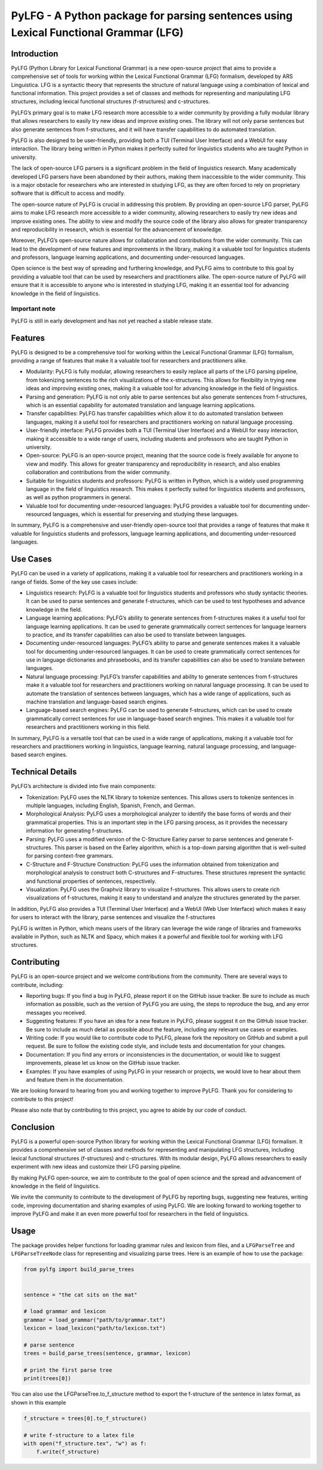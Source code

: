 PyLFG - A Python package for parsing sentences using Lexical Functional Grammar (LFG)
=====================================================================================

Introduction
------------

PyLFG (Python Library for Lexical Functional Grammar) is a new
open-source project that aims to provide a comprehensive set of tools
for working within the Lexical Functional Grammar (LFG) formalism, developed by ARS Linguistica.
LFG is a syntactic theory that represents the structure of natural language
using a combination of lexical and functional information. This project
provides a set of classes and methods for representing and manipulating
LFG structures, including lexical functional structures (f-structures)
and c-structures.

PyLFG’s primary goal is to make LFG research more accessible to a wider
community by providing a fully modular library that allows researchers
to easily try new ideas and improve existing ones. The library will not
only parse sentences but also generate sentences from f-structures, and
it will have transfer capabilities to do automated translation.

PyLFG is also designed to be user-friendly, providing both a TUI
(Terminal User Interface) and a WebUI for easy interaction. The library
being written in Python makes it perfectly suited for linguistics
students who are taught Python in university.

The lack of open-source LFG parsers is a significant problem in the
field of linguistics research. Many academically developed LFG parsers
have been abandoned by their authors, making them inaccessible to the
wider community. This is a major obstacle for researchers who are
interested in studying LFG, as they are often forced to rely on
proprietary software that is difficult to access and modify.

The open-source nature of PyLFG is crucial in addressing this problem.
By providing an open-source LFG parser, PyLFG aims to make LFG research
more accessible to a wider community, allowing researchers to easily try
new ideas and improve existing ones. The ability to view and modify the
source code of the library also allows for greater transparency and
reproducibility in research, which is essential for the advancement of
knowledge.

Moreover, PyLFG’s open-source nature allows for collaboration and
contributions from the wider community. This can lead to the development
of new features and improvements in the library, making it a valuable
tool for linguistics students and professors, language learning
applications, and documenting under-resourced languages.

Open science is the best way of spreading and furthering knowledge, and
PyLFG aims to contribute to this goal by providing a valuable tool that
can be used by researchers and practitioners alike. The open-source
nature of PyLFG will ensure that it is accessible to anyone who is
interested in studying LFG, making it an essential tool for advancing
knowledge in the field of linguistics.

Important note
~~~~~~~~~~~~~~

PyLFG is still in early development and has not yet reached a stable
release state.

Features
--------

PyLFG is designed to be a comprehensive tool for working within the
Lexical Functional Grammar (LFG) formalism, providing a range of
features that make it a valuable tool for researchers and practitioners
alike.

-  Modularity: PyLFG is fully modular, allowing researchers to easily
   replace all parts of the LFG parsing pipeline, from tokenizing
   sentences to the rich visualizations of the x-structures. This allows
   for flexibility in trying new ideas and improving existing ones,
   making it a valuable tool for advancing knowledge in the field of
   linguistics.
-  Parsing and generation: PyLFG is not only able to parse sentences but
   also generate sentences from f-structures, which is an essential
   capability for automated translation and language learning
   applications.
-  Transfer capabilities: PyLFG has transfer capabilities which allow it
   to do automated translation between languages, making it a useful
   tool for researchers and practitioners working on natural language
   processing.
-  User-friendly interface: PyLFG provides both a TUI (Terminal User
   Interface) and a WebUI for easy interaction, making it accessible to
   a wide range of users, including students and professors who are
   taught Python in university.
-  Open-source: PyLFG is an open-source project, meaning that the source
   code is freely available for anyone to view and modify. This allows
   for greater transparency and reproducibility in research, and also
   enables collaboration and contributions from the wider community.
-  Suitable for linguistics students and professors: PyLFG is written in
   Python, which is a widely used programming language in the field of
   linguistics research. This makes it perfectly suited for linguistics
   students and professors, as well as python programmers in general.
-  Valuable tool for documenting under-resourced languages: PyLFG
   provides a valuable tool for documenting under-resourced languages,
   which is essential for preserving and studying these languages.

In summary, PyLFG is a comprehensive and user-friendly open-source tool
that provides a range of features that make it valuable for linguistics
students and professors, language learning applications, and documenting
under-resourced languages.

Use Cases
---------

PyLFG can be used in a variety of applications, making it a valuable
tool for researchers and practitioners working in a range of fields.
Some of the key use cases include:

-  Linguistics research: PyLFG is a valuable tool for linguistics
   students and professors who study syntactic theories. It can be used
   to parse sentences and generate f-structures, which can be used to
   test hypotheses and advance knowledge in the field.
-  Language learning applications: PyLFG’s ability to generate sentences
   from f-structures makes it a useful tool for language learning
   applications. It can be used to generate grammatically correct
   sentences for language learners to practice, and its transfer
   capabilities can also be used to translate between languages.
-  Documenting under-resourced languages: PyLFG’s ability to parse and
   generate sentences makes it a valuable tool for documenting
   under-resourced languages. It can be used to create grammatically
   correct sentences for use in language dictionaries and phrasebooks,
   and its transfer capabilities can also be used to translate between
   languages.
-  Natural language processing: PyLFG’s transfer capabilities and
   ability to generate sentences from f-structures make it a valuable
   tool for researchers and practitioners working on natural language
   processing. It can be used to automate the translation of sentences
   between languages, which has a wide range of applications, such as
   machine translation and language-based search engines.
-  Language-based search engines: PyLFG can be used to generate
   f-structures, which can be used to create grammatically correct
   sentences for use in language-based search engines. This makes it a
   valuable tool for researchers and practitioners working in this
   field.

In summary, PyLFG is a versatile tool that can be used in a wide range
of applications, making it a valuable tool for researchers and
practitioners working in linguistics, language learning, natural
language processing, and language-based search engines.

Technical Details
-----------------

PyLFG’s architecture is divided into five main components:

-  Tokenization: PyLFG uses the NLTK library to tokenize sentences. This
   allows users to tokenize sentences in multiple languages, including
   English, Spanish, French, and German.
-  Morphological Analysis: PyLFG uses a morphological analyzer to
   identify the base forms of words and their grammatical properties.
   This is an important step in the LFG parsing process, as it provides
   the necessary information for generating f-structures.
-  Parsing: PyLFG uses a modified version of the C-Structure Earley
   parser to parse sentences and generate f-structures. This parser is
   based on the Earley algorithm, which is a top-down parsing algorithm
   that is well-suited for parsing context-free grammars.
-  C-Structure and F-Structure Construction: PyLFG uses the information
   obtained from tokenization and morphological analysis to construct
   both C-structures and F-structures. These structures represent the
   syntactic and functional properties of sentences, respectively.
-  Visualization: PyLFG uses the Graphviz library to visualize
   f-structures. This allows users to create rich visualizations of
   f-structures, making it easy to understand and analyze the structures
   generated by the parser.

In addition, PyLFG also provides a TUI (Terminal User Interface) and a
WebUI (Web User Interface) which makes it easy for users to interact
with the library, parse sentences and visualize the f-structures

PyLFG is written in Python, which means users of the library can
leverage the wide range of libraries and frameworks available in Python,
such as NLTK and Spacy, which makes it a powerful and flexible tool for
working with LFG structures.

Contributing
------------

PyLFG is an open-source project and we welcome contributions from the
community. There are several ways to contribute, including:

-  Reporting bugs: If you find a bug in PyLFG, please report it on the
   GitHub issue tracker. Be sure to include as much information as
   possible, such as the version of PyLFG you are using, the steps to
   reproduce the bug, and any error messages you received.
-  Suggesting features: If you have an idea for a new feature in PyLFG,
   please suggest it on the GitHub issue tracker. Be sure to include as
   much detail as possible about the feature, including any relevant use
   cases or examples.
-  Writing code: If you would like to contribute code to PyLFG, please
   fork the repository on GitHub and submit a pull request. Be sure to
   follow the existing code style, and include tests and documentation
   for your changes.
-  Documentation: If you find any errors or inconsistencies in the
   documentation, or would like to suggest improvements, please let us
   know on the GitHub issue tracker.
-  Examples: If you have examples of using PyLFG in your research or
   projects, we would love to hear about them and feature them in the
   documentation.

We are looking forward to hearing from you and working together to
improve PyLFG. Thank you for considering to contribute to this project!

Please also note that by contributing to this project, you agree to
abide by our code of conduct.

Conclusion
----------

PyLFG is a powerful open-source Python library for working within the
Lexical Functional Grammar (LFG) formalism. It provides a comprehensive
set of classes and methods for representing and manipulating LFG
structures, including lexical functional structures (f-structures) and
c-structures. With its modular design, PyLFG allows researchers to
easily experiment with new ideas and customize their LFG parsing
pipeline.

By making PyLFG open-source, we aim to contribute to the goal of open
science and the spread and advancement of knowledge in the field of
linguistics.

We invite the community to contribute to the development of PyLFG by
reporting bugs, suggesting new features, writing code, improving
documentation and sharing examples of using PyLFG. We are looking
forward to working together to improve PyLFG and make it an even more
powerful tool for researchers in the field of linguistics.

Usage
-----

The package provides helper functions for loading grammar rules and
lexicon from files, and a ``LFGParseTree`` and ``LFGParseTreeNode``
class for representing and visualizing parse trees. Here is an example
of how to use the package:

.. code:: python

   from pylfg import build_parse_trees


   sentence = "the cat sits on the mat"

   # load grammar and lexicon
   grammar = load_grammar("path/to/grammar.txt")
   lexicon = load_lexicon("path/to/lexicon.txt")

   # parse sentence
   trees = build_parse_trees(sentence, grammar, lexicon)

   # print the first parse tree
   print(trees[0])

You can also use the LFGParseTree.to_f_structure method to export the
f-structure of the sentence in latex format, as shown in this example

.. code:: python

   f_structure = trees[0].to_f_structure()

   # write f-structure to a latex file
   with open("f_structure.tex", "w") as f:
       f.write(f_structure)
